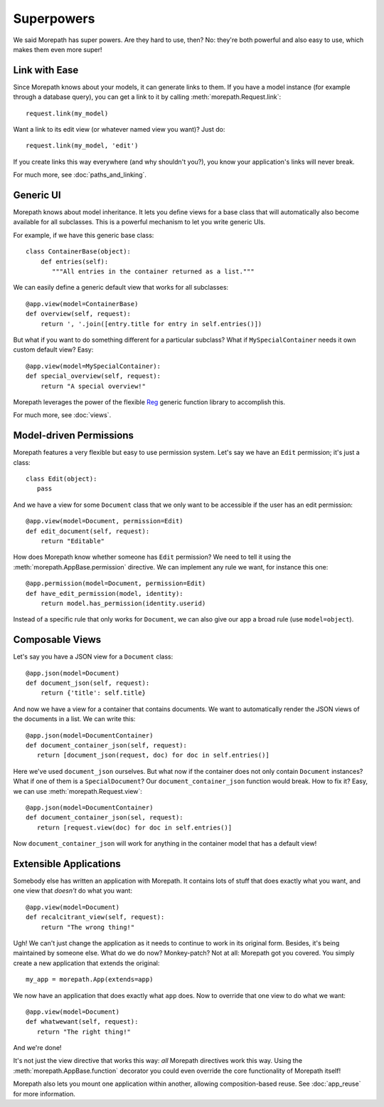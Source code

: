 Superpowers
===========

We said Morepath has super powers. Are they hard to use, then? No:
they're both powerful and also easy to use, which makes them even
more super!

.. _easy-linking:

Link with Ease
--------------

Since Morepath knows about your models, it can generate links to them. If
you have a model instance (for example through a database query), you
can get a link to it by calling :meth:`morepath.Request.link`::

  request.link(my_model)

Want a link to its edit view (or whatever named view you want)? Just
do::

  request.link(my_model, 'edit')

If you create links this way everywhere (and why shouldn't you?), you
know your application's links will never break.

For much more, see :doc:`paths_and_linking`.

.. _generic-ui:

Generic UI
----------

Morepath knows about model inheritance. It lets you define views for a
base class that will automatically also become available for all
subclasses. This is a powerful mechanism to let you write generic UIs.

For example, if we have this generic base class::

  class ContainerBase(object):
      def entries(self):
         """All entries in the container returned as a list."""

We can easily define a generic default view that works for all
subclasses::

  @app.view(model=ContainerBase)
  def overview(self, request):
      return ', '.join([entry.title for entry in self.entries()])

But what if you want to do something different for a particular
subclass? What if ``MySpecialContainer`` needs it own custom default
view? Easy::

  @app.view(model=MySpecialContainer):
  def special_overview(self, request):
      return "A special overview!"

Morepath leverages the power of the flexible Reg_ generic function
library to accomplish this.

For much more, see :doc:`views`.

.. _Reg: http://reg.readthedocs.org

.. _model-driven-permissions:

Model-driven Permissions
------------------------

Morepath features a very flexible but easy to use permission system.
Let's say we have an ``Edit`` permission; it's just a class::

  class Edit(object):
     pass

And we have a view for some ``Document`` class that we only want to be
accessible if the user has an edit permission::

  @app.view(model=Document, permission=Edit)
  def edit_document(self, request):
      return "Editable"

How does Morepath know whether someone has ``Edit`` permission? We
need to tell it using the :meth:`morepath.AppBase.permission`
directive. We can implement any rule we want, for instance this one::

  @app.permission(model=Document, permission=Edit)
  def have_edit_permission(model, identity):
      return model.has_permission(identity.userid)

Instead of a specific rule that only works for ``Document``, we can
also give our app a broad rule (use ``model=object``).

.. _composable-views:

Composable Views
----------------

Let's say you have a JSON view for a ``Document`` class::

  @app.json(model=Document)
  def document_json(self, request):
      return {'title': self.title}

And now we have a view for a container that contains documents. We want
to automatically render the JSON views of the documents in a list. We
can write this::

  @app.json(model=DocumentContainer)
  def document_container_json(self, request):
     return [document_json(request, doc) for doc in self.entries()]

Here we've used ``document_json`` ourselves. But what now if the container
does not only contain ``Document`` instances? What if one of them is
a ``SpecialDocument``? Our ``document_container_json`` function would
break. How to fix it? Easy, we can use :meth:`morepath.Request.view`::

  @app.json(model=DocumentContainer)
  def document_container_json(sel, request):
     return [request.view(doc) for doc in self.entries()]

Now ``document_container_json`` will work for anything in the
container model that has a default view!

.. _extensible-apps:

Extensible Applications
-----------------------

Somebody else has written an application with Morepath. It contains lots
of stuff that does exactly what you want, and one view that *doesn't*
do what you want::

  @app.view(model=Document)
  def recalcitrant_view(self, request):
      return "The wrong thing!"

Ugh! We can't just change the application as it needs to continue to
work in its original form. Besides, it's being maintained by someone
else. What do we do now? Monkey-patch? Not at all: Morepath got you
covered. You simply create a new application that extends the original::

  my_app = morepath.App(extends=app)

We now have an application that does exactly what ``app`` does. Now
to override that one view to do what we want::

  @app.view(model=Document)
  def whatwewant(self, request):
     return "The right thing!"

And we're done!

It's not just the view directive that works this way: *all* Morepath
directives work this way. Using the :meth:`morepath.AppBase.function`
decorator you could even override the core functionality of Morepath
itself!

Morepath also lets you mount one application within another, allowing
composition-based reuse. See :doc:`app_reuse` for more information.
